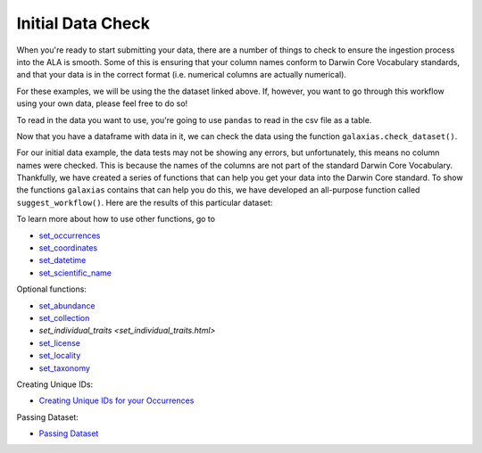 .. _Initial Data Check:

Initial Data Check
--------------------

When you're ready to start submitting your data, there are a number of things to 
check to ensure the ingestion process into the ALA is smooth.  Some of this is ensuring 
that your column names conform to Darwin Core Vocabulary standards, and that your 
data is in the correct format (i.e. numerical columns are actually numerical).  

For these examples, we will be using the the dataset linked above.  If, however, you want to 
go through this workflow using your own data, please feel free to do so!  

To read in the data you want to use, you're going to use ``pandas`` to read in the csv file as a table.

.. prompt:: python

    >>> import galaxias
    >>> import pandas as pd
    >>> my_archive = galaxias.dwca(occurrences='<YOUR-FILENAME>.csv')

Now that you have a dataframe with data in it, we can check the data using the 
function ``galaxias.check_dataset()``. 

.. prompt:: python

    >>> galaxias.check_dataset()

.. program-output:: python galaxias_user_guide/independent_observations/data_cleaning.py 1

For our initial data example, the data tests may not be showing any errors, but 
unfortunately, this means no column names were checked.  This is because the names 
of the columns are not part of the standard Darwin Core Vocabulary.  Thankfully, 
we have created a series of functions that can help you get your data into the 
Darwin Core standard.  To show the functions ``galaxias`` contains that can help you 
do this, we have developed an all-purpose function called ``suggest_workflow()``.  Here 
are the results of this particular dataset:                                  

.. prompt:: python

    >>> galaxias.suggest_workflow()

.. program-output:: python galaxias_user_guide/independent_observations/data_cleaning.py 2

To learn more about how to use other functions, go to 

- `set_occurrences <set_occurrences.html>`_
- `set_coordinates <set_coordinates.html>`_
- `set_datetime <set_datetime.html>`_
- `set_scientific_name <set_scientific_name.html>`_

Optional functions:

- `set_abundance <set_abundance.html>`_
- `set_collection <set_collection.html>`_
- `set_individual_traits <set_individual_traits.html>`
- `set_license <set_license.html>`_
- `set_locality <set_locality.html>`_
- `set_taxonomy <set_taxonomy.html>`_

Creating Unique IDs:

- `Creating Unique IDs for your Occurrences <creating_unique_IDs.html>`_

Passing Dataset:

- `Passing Dataset <passing_dataset.html>`_